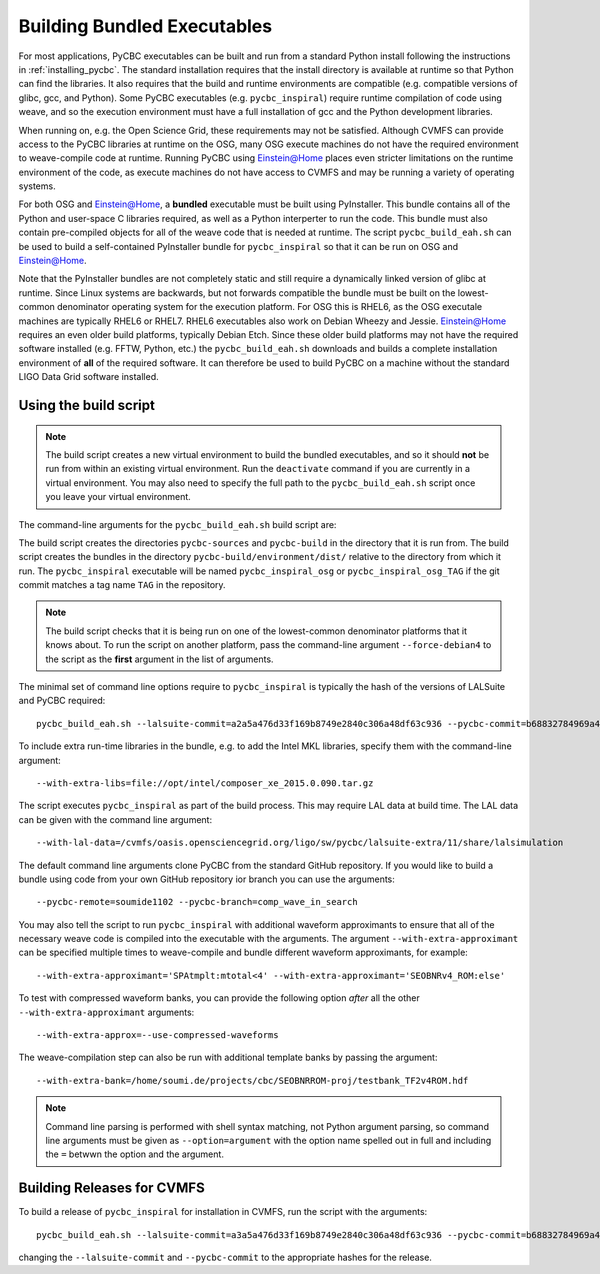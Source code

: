 .. _building_bundled_executables:

############################
Building Bundled Executables
############################

For most applications, PyCBC executables can be built and run from a standard
Python install following the instructions in :ref:`installing_pycbc`. The
standard installation requires that the install directory is available at
runtime so that Python can find the libraries. It also requires that the
build and runtime environments are compatible (e.g. compatible versions of
glibc, gcc, and Python). Some PyCBC executables (e.g. ``pycbc_inspiral``)
require runtime compilation of code using weave, and so the execution
environment must have a full installation of gcc and the Python development
libraries.

When running on, e.g. the Open Science Grid, these requirements may not be
satisfied. Although CVMFS can provide access to the PyCBC libraries at
runtime on the OSG, many OSG execute machines do not have the required
environment to weave-compile code at runtime. Running PyCBC using
Einstein@Home places even stricter limitations on the runtime environment of
the code, as execute machines do not have access to CVMFS and may be running a
variety of operating systems.

For both OSG and Einstein@Home, a **bundled** executable must be built using
PyInstaller. This bundle contains all of the Python and user-space C libraries
required, as well as a Python interperter to run the code. This bundle must
also contain pre-compiled objects for all of the weave code that is needed at
runtime. The script ``pycbc_build_eah.sh`` can be used to build a
self-contained PyInstaller bundle for ``pycbc_inspiral`` so that it can be run
on OSG and Einstein@Home.

Note that the PyInstaller bundles are not completely static and still require
a dynamically linked version of glibc at runtime. Since Linux systems are
backwards, but not forwards compatible the bundle must be built on the
lowest-common denominator operating system for the execution platform. For OSG
this is RHEL6, as the OSG executale machines are typically RHEL6 or RHEL7.
RHEL6 executables also work on Debian Wheezy and Jessie. Einstein@Home
requires an even older build platforms, typically Debian Etch.  Since these
older build platforms may not have the required software installed (e.g. FFTW,
Python, etc.) the ``pycbc_build_eah.sh`` downloads and builds a complete
installation environment of **all** of the required software. It can therefore
be used to build PyCBC on a machine without the standard LIGO Data Grid
software installed.

======================
Using the build script
======================

.. note::

    The build script creates a new virtual environment to build the bundled
    executables, and so it should **not** be run from within an existing
    virtual environment. Run the ``deactivate`` command if you are currently
    in a virtual environment. You may also need to specify the full path to
    the ``pycbc_build_eah.sh`` script once you leave your virtual environment.

The command-line arguments for the ``pycbc_build_eah.sh`` build script are:

.. command-output:: pycbc_build_eah.sh --force-debian4 --help

The build script creates the directories ``pycbc-sources`` and ``pycbc-build``
in the directory that it is run from.  The build script creates the bundles in
the directory ``pycbc-build/environment/dist/`` relative to the directory from
which it run. The ``pycbc_inspiral`` executable will be named
``pycbc_inspiral_osg`` or ``pycbc_inspiral_osg_TAG`` if the git commit matches
a tag name ``TAG`` in the repository.

.. note::

    The build script checks that it is being run on one of the lowest-common
    denominator platforms that it knows about. To run the script on another
    platform, pass the command-line argument ``--force-debian4`` to the script
    as the **first** argument in the list of arguments.

The minimal set of command line options require to ``pycbc_inspiral`` is
typically the hash of the versions of LALSuite and PyCBC required::

    pycbc_build_eah.sh --lalsuite-commit=a2a5a476d33f169b8749e2840c306a48df63c936 --pycbc-commit=b68832784969a47fe2658abffb3888ee06cd1be4

To include extra run-time libraries in the bundle, e.g. to add the Intel MKL
libraries, specify them with the command-line argument::

    --with-extra-libs=file://opt/intel/composer_xe_2015.0.090.tar.gz

The script executes ``pycbc_inspiral`` as part of the build process. This may
require LAL data at build time. The LAL data can be given with the command
line argument::
    
    --with-lal-data=/cvmfs/oasis.opensciencegrid.org/ligo/sw/pycbc/lalsuite-extra/11/share/lalsimulation

The default command line arguments clone PyCBC from the standard GitHub
repository.  If you would like to build a bundle using code from your own
GitHub repository ior branch you can use the arguments::

    --pycbc-remote=soumide1102 --pycbc-branch=comp_wave_in_search

You may also tell the script to run ``pycbc_inspiral`` with additional
waveform approximants to ensure that all of the necessary weave code
is compiled into the executable with the arguments. The argument
``--with-extra-approximant`` can be specified multiple times to weave-compile
and bundle different waveform approximants, for example::

    --with-extra-approximant='SPAtmplt:mtotal<4' --with-extra-approximant='SEOBNRv4_ROM:else'

To test with compressed waveform banks, you can provide the following option
*after* all the other ``--with-extra-approximant`` arguments::

    --with-extra-approx=--use-compressed-waveforms

The weave-compilation step can also be run with additional template banks by
passing the argument::

    --with-extra-bank=/home/soumi.de/projects/cbc/SEOBNRROM-proj/testbank_TF2v4ROM.hdf

.. note::

    Command line parsing is performed with shell syntax matching, not Python
    argument parsing, so command line arguments must be given as
    ``--option=argument`` with the option name spelled out in full and including
    the ``=`` betwwn the option and the argument.

===========================
Building Releases for CVMFS
===========================

To build a release of ``pycbc_inspiral`` for installation in CVMFS, run the
script with the arguments::

    pycbc_build_eah.sh --lalsuite-commit=a3a5a476d33f169b8749e2840c306a48df63c936 --pycbc-commit=b68832784969a47fe2658abffb3888ee06cd1be4 --with-extra-libs=file:///home/pycbc/build/composer_xe_2015.0.090.tar.gz

changing the ``--lalsuite-commit`` and ``--pycbc-commit`` to the appropriate
hashes for the release.
